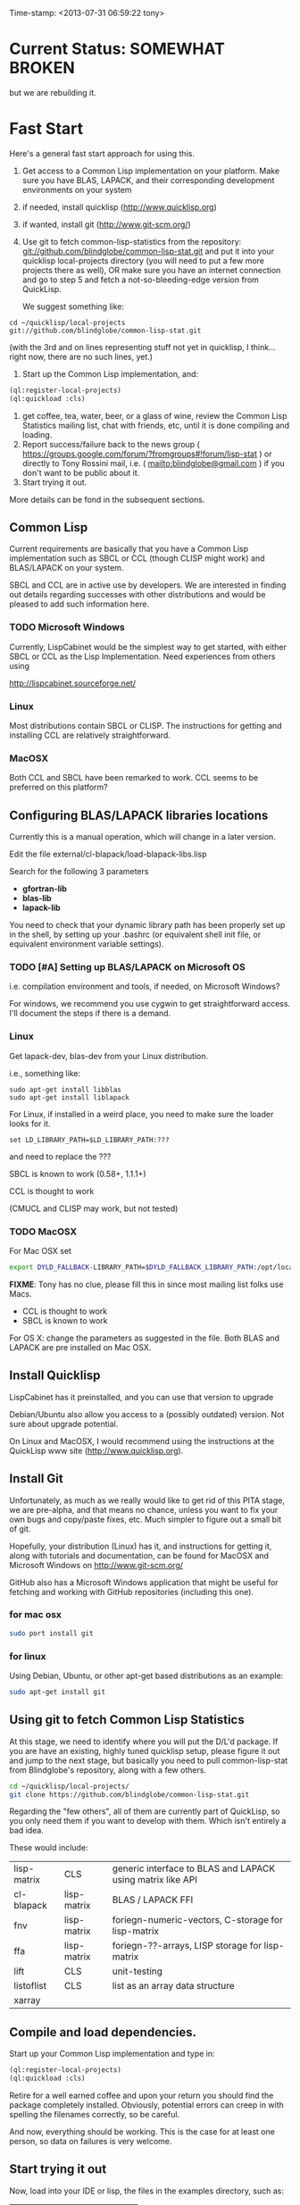 
Time-stamp: <2013-07-31 06:59:22 tony>

* Current Status: SOMEWHAT BROKEN

  but we are rebuilding it.

* Fast Start

  Here's a general fast start approach for using this.   

  1. Get access to a Common Lisp implementation on your platform.
     Make sure you have BLAS, LAPACK, and their corresponding
     development environments on your system
  2. if needed, install quicklisp (http://www.quicklisp.org)
  3. if wanted, install git (http://www.git-scm.org/)
  4. Use git to fetch common-lisp-statistics from the repository:
        git://github.com/blindglobe/common-lisp-stat.git
     and put it into your quicklisp local-projects directory
     (you will need to put a few more projects there as well), 
     OR make sure you have an internet connection and go to step 5 and
     fetch a not-so-bleeding-edge version from QuickLisp.

     We suggest something like:

#+begin_src shell
cd ~/quicklisp/local-projects
git://github.com/blindglobe/common-lisp-stat.git
#+end_src

     (with the 3rd and on lines representing stuff not yet in
     quicklisp, I think...  right now, there are no such lines, yet.)

  5. Start up the Common Lisp implementation, and:

#+name: loadIt
#+begin_src lisp
(ql:register-local-projects)
(ql:quickload :cls)
#+end_src

  6. get coffee, tea, water, beer, or a glass of wine, review the
     Common Lisp Statistics mailing list, chat with friends, etc,
     until it is done compiling and loading.
  7. Report success/failure back to the news group (
      https://groups.google.com/forum/?fromgroups#!forum/lisp-stat )
     or directly to Tony Rossini mail, i.e.  (
     mailto:blindglobe@gmail.com ) if you don't want to be public
     about it.
  8. Start trying it out.

  More details can be fond in the subsequent sections.

** Common Lisp

   Current requirements are basically that you have a Common Lisp
   implementation such as SBCL or CCL (though CLISP might work) and
   BLAS/LAPACK on your system.

   SBCL and CCL are in active use by developers.  We are interested in
   finding out details regarding successes with other distributions
   and would be pleased to add such information here.


*** TODO Microsoft Windows

    Currently, LispCabinet would be the simplest way to get started,
    with either SBCL or CCL as the Lisp Implementation.  Need
    experiences from others using 

    http://lispcabinet.sourceforge.net/

*** Linux

    Most distributions contain SBCL or CLISP.  The instructions for
    getting and installing CCL are relatively straightforward.

*** MacOSX

    Both CCL and SBCL have been remarked to work.  CCL seems to be
    preferred on this platform?

** Configuring BLAS/LAPACK libraries locations

   Currently this is a manual operation, which will change in a later
   version.

   Edit the file external/cl-blapack/load-blapack-libs.lisp

   Search for the following 3 parameters 
   - *gfortran-lib* 
   - *blas-lib*
   - *lapack-lib*

   You need to check that your dynamic library path has been properly
   set up in the shell, by setting up your .bashrc (or equivalent
   shell init file, or equivalent environment variable settings).

*** TODO [#A] Setting up BLAS/LAPACK on Microsoft OS

    i.e. compilation environment and tools, if needed, on Microsoft Windows?

    For windows, we recommend you use cygwin to get straightforward
    access. I'll document the steps if there is a demand.

*** Linux

    Get lapack-dev, blas-dev from your Linux distribution.

    i.e., something like:

#+BEGIN_SRC shell
sudo apt-get install libblas
sudo apt-get install liblapack
#+END_SRC

    For Linux, if installed in a weird place, you need to make sure
    the loader looks for it.

#+begin_src shell
set LD_LIBRARY_PATH=$LD_LIBRARY_PATH:???
#+end_src

    and need to replace the ???

    SBCL is known to work (0.58+, 1.1.1+)

    CCL is thought to work

    (CMUCL and CLISP may work, but not tested)

*** TODO MacOSX

   For Mac OSX set

#+BEGIN_SRC sh
   export DYLD_FALLBACK-LIBRARY_PATH=$DYLD_FALLBACK_LIBRARY_PATH:/opt/local/lib
#+END_SRC

    *FIXME*: Tony has no clue, please fill this in since most mailing
    list folks use Macs.

    - CCL is thought to work
    - SBCL is known to work

    For OS X: change the parameters as suggested in the file. Both
    BLAS and LAPACK are pre installed on Mac OSX.

** Install Quicklisp

   LispCabinet has it preinstalled, and you can use that version to upgrade

   Debian/Ubuntu also allow you access to a (possibly outdated)
   version.  Not sure about upgrade potential.

   On Linux and MacOSX, I would recommend using the instructions at
   the QuickLisp www site (http://www.quicklisp.org).

** Install Git

   Unfortunately, as much as we really would like to get rid of this
   PITA stage, we are pre-alpha, and that means no chance, unless you
   want to fix your own bugs and copy/paste fixes, etc.  Much simpler
   to figure out a small bit of git.

   Hopefully, your distribution (Linux) has it, and instructions for
   getting it, along with tutorials and documentation, can be found
   for MacOSX and Microsoft Windows on http://www.git-scm.org/

   GitHub also has a Microsoft Windows application that might be
   useful for fetching and working with GitHub repositories (including
   this one).

*** for mac osx

#+begin_src sh
sudo port install git
#+end_src

*** for linux

    Using Debian, Ubuntu, or other apt-get based distributions as an example:

#+begin_src sh
sudo apt-get install git
#+end_src

** Using git to fetch Common Lisp Statistics

   At this stage, we need to identify where you will put the D/L'd
   package.  If you are have an existing, highly tuned quicklisp
   setup, please figure it out and jump to the next stage, but
   basically you need to pull common-lisp-stat from Blindglobe's
   repository, along with a few others.  

#+begin_src sh
cd ~/quicklisp/local-projects/
git clone https://github.com/blindglobe/common-lisp-stat.git
#+end_src

   Regarding the "few others", all of them are currently part of
   QuickLisp, so you only need them if you want to develop with them.
   Which isn't entirely a bad idea.

   These would include:

| lisp-matrix | CLS         | generic interface to BLAS and LAPACK using matrix like API |
| cl-blapack  | lisp-matrix | BLAS / LAPACK FFI                                          |
| fnv         | lisp-matrix | foriegn-numeric-vectors, C-storage for lisp-matrix         |
| ffa         | lisp-matrix | foriegn-??-arrays, LISP storage for lisp-matrix            |
| lift        | CLS         | unit-testing                                               |
| listoflist  | CLS         | list as an array data structure                            |
| xarray      |             |                                                            |

** Compile and load dependencies.

   Start up your Common Lisp implementation and type in:

#+begin_src lisp
(ql:register-local-projects)
(ql:quickload :cls)
#+end_src

   Retire for a well earned coffee and upon your return you should
   find the package completely installed.  Obviously, potential errors
   can creep in with spelling the filenames correctly, so be careful.

   And now, everything should be working.  This is the case for at least
   one person, so data on failures is very welcome.

** Start trying it out

   Now, load into your IDE or lisp, the files in the examples
   directory, such as:

| 00-loadingData.lisp        |
| 02-DSVloading.lisp         |
| 04-dataManipulation.lisp   |
| 10-basicEDA.lisp           |
| 20-visual-2d-cairo2.lisp   |
| 50-TTestExample.lisp       |
| 60-regressionExamples.lisp |
| linear-regression.lisp     |
| ls-demo.lisp               |
| ls-demo-ls1.lisp           |
| XX-readMe.lisp             |

And more

** Example Usage steps

How to use 
  
*** change directory into the CommonLispStat working directory.

    This is just for directory convenience, not for any real reason.

#+begin_src sh
cd ~/quicklisp/local-projects
#+end_src

*** start your lisp

#+begin_src sh
sbcl
#+end_src

or 

#+begin_src sh
CCL
#+end_src

*** follow the commands in the *ls-demo.lisp* (need to add link) file, i.e.


#+BEGIN_SRC lisp
 (ql:quickload :cls)

 (in-package :cls)
#+END_SRC 

    Initially we will work in the cls package as all the basic
    functions we would need are present

    For serious work we would create our own workspace and save it in
    a separate package, but for now we will take this short cut.

#+BEGIN_SRC lisp
 (normal-rand 20)
 (setf mytest (normal-rand 20))
#+END_SRC

    and see if they work (basic CFFI functionality for external C
    library, LIFT package for unit-testing framework to ensure run
    time stability).
  

*** DONE Setup a place to work

    In Common Lisp, you need to select and setup namespace to store
    data and functions.  There is a scratch user-package, or sandbox,
    for CLS, *cls-user* , which you can select via:

#+BEGIN_SRC lisp -n :tangle "readme-example.lisp"
(in-package :cls-user)
#+END_SRC

    and this has some basic modules from CLS instantiated (dataframes,
    probability calculus, numerical linear algebra, basic summaries
    (numerical and visual displays).

    However, it can be better is to create a package to work in, which
    pulls in only desired functionality:

#+BEGIN_SRC lisp +n :tangle "readme-example.lisp"
  (in-package :cl-user)
  (defpackage :my-package-user
    (:documentation "demo of how to put serious work should be placed in
      a similar package elsewhere for reproducibility.  This hints as to
      what needs to be done for a user- or analysis-package.")
    (:nicknames :my-clswork-user)
    (:use :common-lisp ; always needed for user playgrounds!
          :lisp-matrix ; we only need the packages that we need...
          :common-lisp-statistics
          :cl-variates
          :lisp-stat-data-examples) ;; this ensures access to a data package
    (:shadowing-import-from :lisp-stat
        ;; This is needed temporarily until we resolve the dependency and call structure. 
        call-method call-next-method
  
        expt + - * / ** mod rem abs 1+ 1- log exp sqrt sin cos tan
        asin acos atan sinh cosh tanh asinh acosh atanh float random
        truncate floor ceiling round minusp zerop plusp evenp oddp 
        < <= = /= >= > > ;; complex
        conjugate realpart imagpart phase
        min max logand logior logxor lognot ffloor fceiling
        ftruncate fround signum cis
  
        <= float imagpart)
  
    (:export summarize-data summarize-results this-data this-report))
  
  (in-package :my-clswork-user) ;; or :my-package-user
  
  (setf my-data
        (let ((var1 )) ))
#+END_SRC

    We need to pull in the packages with data or functions that we
    need; just because the data/function is pulled in by another
    package, in that package's namespace, does NOT mean it is
    available in this name space.  However, the
    *common-lisp-statistics* package will ensure that fundamental
    objects and functions are always available.

*** TODO Get to work [0/3]
**** TODO Pull in or create data

**** TODO Summarize results

**** TODO Save work and results for knowledge building and reuse 

One can build a package, or save an image (CL implementation
dependent), or save text files.
  
*** TODO Inform  moi of problems or successes

    mailto:blindglobe@gmail.com if there is anything wrong, or
    even if something happens to work.

    Current beliefs:
    - SBCL is target platform.   CCL and CMUCL should be similar.
    - CLISP is finicky regarding the problems that we have with CFFI
      conversation.  In particular that we can not really do typing
      that we need to take care of.  I think this is my (Tony's)
      problem, not someone elses, and specifically, not CLISP's
    - Need to test ECL.
      
* Introduction
** Core Philosophy

  "Languages shape how we ..."   Need to get and insert this quote
  that Duncan Temple-Lang found.

  The API should distinguish between the realization and the
  statistical interpretation.  Goal is to teach statisticians how to
  think "systems-computationally", and programmers, comp-sci types,
  informaticists and other "data scientists" how to think
  "statistically", in order to get a jump on the competition.

  The goal of this system is to promote a change in thinking, to move
  the data analysis approach, currently stuck in a mix of 70s-early
  90s approaches, into a new generation/level.

** Design Philosophy

   The approach we are taking is one where we provide a general
   method, and some fundamental building blocks, but don't force users
   into approaches in order to allow for experimentation.

   DSL's should be built on top of the core packages, as needed or
   wanted.  

   (TonyR:)  The DSL I want to build is a verbose statistically
   precise computing language, but we need quality code underneathe
   (which others could use for specialized terse DSL's).

   DSL: domain specific language.

* History

   See files in file:Doc/  for history, design considerations, and
   random, sometimes false and misleading, musings.

** XLispStat


*** ViSta

*** ARC

** Common LispStat

   Initial development, 1989 time frame, partially developed during a
   visit by Luke Tierney to Bell Labs.

** Common Lisp Statistics

   This system.

* Local modifications, Development, Contributions

  Since this project is 

#+begin_src shell
git clone git://github.com/blindglobe/common-lisp-stat.git 
cd common-lisp-stat
#+end_src

   will pull the whole repository, and create a "master" branch to
   work on.  If you are making edits, which I'd like, you don't want
   to use the master branch, but more to use a topic-centric branch,
   so you might:

#+begin_src shell
git checkout -b myTopicBranch
#+end_src

and then work on myTopicBranch, pulling back to the master branch when
needed by

#+begin_src shell
git checkout master
git pull . myTopicBranch
#+end_src

(or
#+begin_src shell
git rebase myTopicBranch
#+end_src
)

BETTER DOCUMENTATION EXAMPLES EXIST ON-LINE (on the git WWW site
mentioned above)!! PLEASE READ THEM, THE ABOVE IS SPARSE AND MIGHT BE
OUTDATED!

** Contributing through GitHub

   Alternatively, one can work on the github repositories as well.
   They are a bit differently organized, and require one to get a
   github account and work from there.

   basically, fork the repository on github on the WWW interface, then
   make a branch (as below), push back the branch to github, and
   notify the main repository that there is something to be pulled.
   And we'll pull it back in.

** Commiting with the MOB on repo.or.cz

of course, perhaps you want to contribute to the mob branch.   For
that, after cloning the repository as above, you would:

#+begin_src shell
    git checkout -b mob remotes/origin/mob
#+end_src

(work, work, work... through a cycle of

#+begin_src shell
         <edit>
	 git add <files just edited>
	 git commit -m "what I just did"
#+end_src

 ad-nauseum.  When ready to commit, then just:

#+begin_src shell
     git push git+ssh://mob@repo.or.cz/srv/git/CommonLispStat.git mob:mob
#+end_src

)

and it'll be put on the mob branch, as a proposal for merging. 

Another approach would be to pull from the topic branch into the mob
branch before uploading.   Will work on a formal example soon.

(the basic principle is that instead of the edit cycle on mob, do
something like:

#+begin_src shell
  git checkout mob
  git pull . myTopicBranch   
  git push git+ssh://mob@repo.or.cz/srv/git/CommonLispStat.git mob:mob
#+end_src

)

** Licensing

   We currently are using and recommend the MIT style license approach.

* Footnotes

[fn:1] I´m not including instructions for Emacs or git, as the former
is dealt with other places and the latter was required for you to get
this.  Since disk space is cheap, I´m intentionally forcing git to be
part of this system.  Sorry if you hate it.  Org-mode, org-babel, and
org-babel-lisp, and hypo are useful for making this file a literate
and interactively executable piece of work. 
